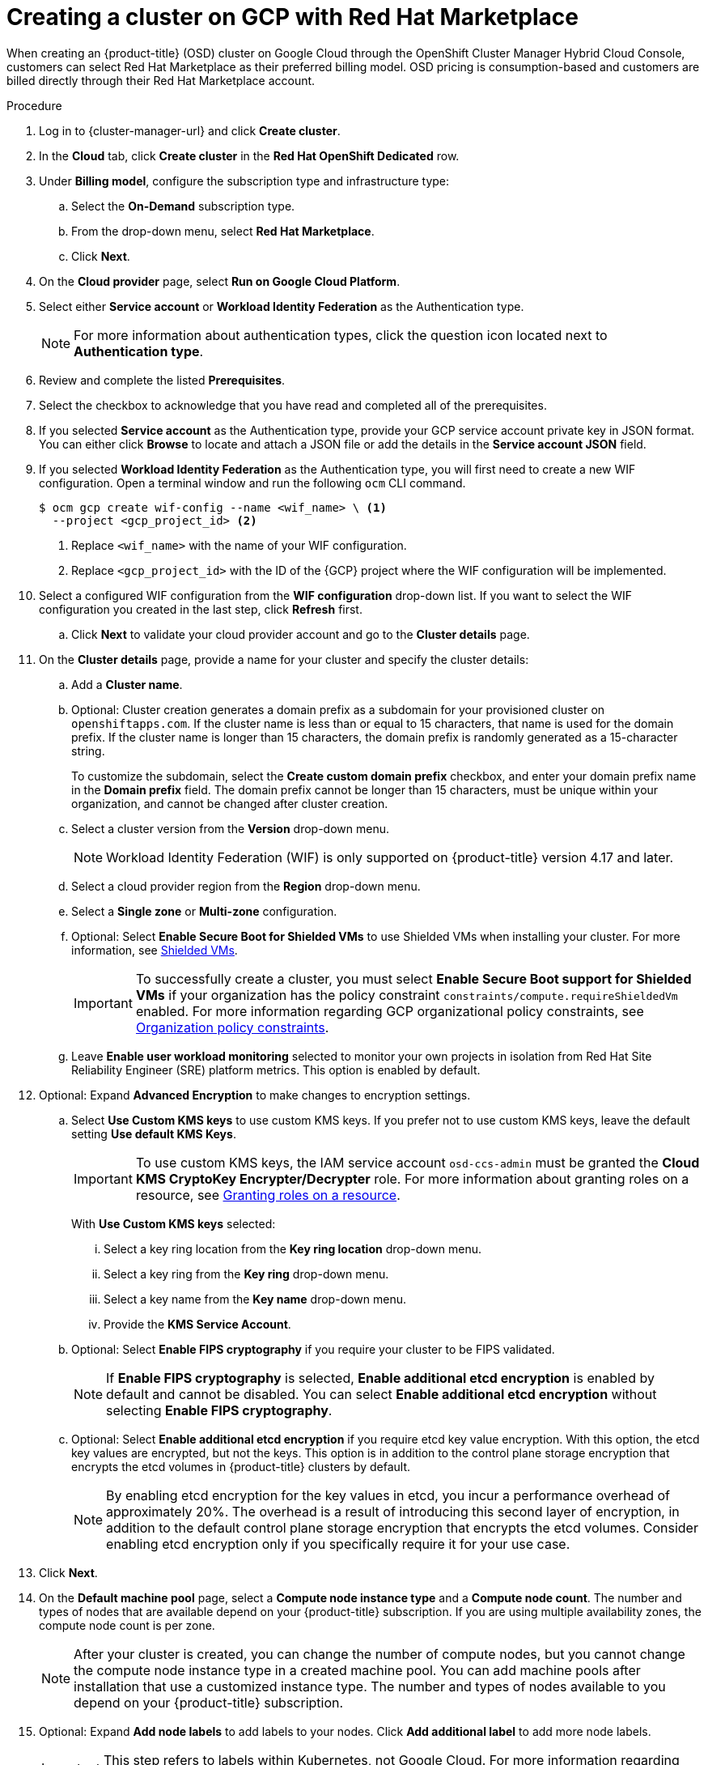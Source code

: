 // Module included in the following assemblies:
//
// * osd_install_access_delete_cluster/creating-a-gcp-cluster.adoc

:_mod-docs-content-type: PROCEDURE
[id="osd-create-cluster-rhm-gcp-account_{context}"]
= Creating a cluster on GCP with Red Hat Marketplace

When creating an {product-title} (OSD) cluster on Google Cloud through the OpenShift Cluster Manager Hybrid Cloud Console, customers can select Red Hat Marketplace as their preferred billing model.
OSD pricing is consumption-based and customers are billed directly through their Red Hat Marketplace account.

.Procedure

. Log in to {cluster-manager-url} and click *Create cluster*.

. In the *Cloud* tab, click *Create cluster* in the *Red Hat OpenShift Dedicated* row.

. Under *Billing model*, configure the subscription type and infrastructure type:
.. Select the *On-Demand* subscription type.
.. From the drop-down menu, select *Red Hat Marketplace*.
.. Click *Next*.
. On the *Cloud provider* page, select *Run on Google Cloud Platform*.
. Select either *Service account* or *Workload Identity Federation* as the Authentication type.
+
[NOTE]
====
For more information about authentication types, click the question icon located next to *Authentication type*.
====
+
. Review and complete the listed *Prerequisites*.
. Select the checkbox to acknowledge that you have read and completed all of the prerequisites.
. If you selected *Service account* as the Authentication type, provide your GCP service account private key in JSON format. You can either click *Browse* to locate and attach a JSON file or add the details in the *Service account JSON* field.
. If you selected *Workload Identity Federation* as the Authentication type, you will first need to create a new WIF configuration.
Open a terminal window and run the following `ocm` CLI command.
+
[source,terminal]
----
$ ocm gcp create wif-config --name <wif_name> \ <1>
  --project <gcp_project_id> <2>
----
<1> Replace `<wif_name>` with the name of your WIF configuration.
<2> Replace `<gcp_project_id>` with the ID of the {GCP} project where the WIF configuration will be implemented.
+
. Select a configured WIF configuration from the *WIF configuration* drop-down list. If you want to select the WIF configuration you created in the last step, click *Refresh* first.
.. Click *Next* to validate your cloud provider account and go to the *Cluster details* page.
. On the *Cluster details* page, provide a name for your cluster and specify the cluster details:
.. Add a *Cluster name*.
.. Optional: Cluster creation generates a domain prefix as a subdomain for your provisioned cluster on `openshiftapps.com`. If the cluster name is less than or equal to 15 characters, that name is used for the domain prefix. If the cluster name is longer than 15 characters, the domain prefix is randomly generated as a 15-character string.
+
To customize the subdomain, select the *Create custom domain prefix* checkbox, and enter your domain prefix name in the *Domain prefix* field. The domain prefix cannot be longer than 15 characters, must be unique within your organization, and cannot be changed after cluster creation.
.. Select a cluster version from the *Version* drop-down menu.
+
[NOTE]
====
Workload Identity Federation (WIF) is only supported on {product-title} version 4.17 and later.
====
+
.. Select a cloud provider region from the *Region* drop-down menu.
.. Select a *Single zone* or *Multi-zone* configuration.
+
.. Optional: Select *Enable Secure Boot for Shielded VMs* to use Shielded VMs when installing your cluster. For more information, see link:https://cloud.google.com/security/products/shielded-vm[Shielded VMs].
+
[IMPORTANT]
====
To successfully create a cluster, you must select *Enable Secure Boot support for Shielded VMs* if your organization has the policy constraint `constraints/compute.requireShieldedVm` enabled. For more information regarding GCP organizational policy constraints, see link:https://cloud.google.com/resource-manager/docs/organization-policy/org-policy-constraints[Organization policy constraints].
====
+
.. Leave *Enable user workload monitoring* selected to monitor your own projects in isolation from Red Hat Site Reliability Engineer (SRE) platform metrics. This option is enabled by default.

. Optional: Expand *Advanced Encryption* to make changes to encryption settings.

.. Select *Use Custom KMS keys* to use custom KMS keys. If you prefer not to use custom KMS keys, leave the default setting *Use default KMS Keys*.
+
[IMPORTANT]
====
To use custom KMS keys, the IAM service account `osd-ccs-admin` must be granted the *Cloud KMS CryptoKey Encrypter/Decrypter* role. For more information about granting roles on a resource, see link:https://cloud.google.com/kms/docs/iam#granting_roles_on_a_resource[Granting roles on a resource].
====
+
With *Use Custom KMS keys* selected:

... Select a key ring location from the *Key ring location* drop-down menu.
... Select a key ring from the *Key ring* drop-down menu.
... Select a key name from the *Key name* drop-down menu.
... Provide the *KMS Service Account*.

+
.. Optional: Select *Enable FIPS cryptography* if you require your cluster to be FIPS validated.
+
[NOTE]
====
If *Enable FIPS cryptography* is selected, *Enable additional etcd encryption* is enabled by default and cannot be disabled. You can select *Enable additional etcd encryption* without selecting *Enable FIPS cryptography*.
====
.. Optional: Select *Enable additional etcd encryption* if you require etcd key value encryption. With this option, the etcd key values are encrypted, but not the keys. This option is in addition to the control plane storage encryption that encrypts the etcd volumes in {product-title} clusters by default.
+
[NOTE]
====
By enabling etcd encryption for the key values in etcd, you incur a performance overhead of approximately 20%. The overhead is a result of introducing this second layer of encryption, in addition to the default control plane storage encryption that encrypts the etcd volumes. Consider enabling etcd encryption only if you specifically require it for your use case.
====
+
. Click *Next*.

. On the *Default machine pool* page, select a *Compute node instance type* and a *Compute node count*. The number and types of nodes that are available depend on your {product-title} subscription. If you are using multiple availability zones, the compute node count is per zone.
+
[NOTE]
====
After your cluster is created, you can change the number of compute nodes, but you cannot change the compute node instance type in a created machine pool. You can add machine pools after installation that use a customized instance type. The number and types of nodes available to you depend on your {product-title} subscription.
====

. Optional: Expand *Add node labels* to add labels to your nodes. Click *Add additional label* to add more node labels.
+
[IMPORTANT]
====
This step refers to labels within Kubernetes, not Google Cloud. For more information regarding Kubernetes labels, see link:https://kubernetes.io/docs/concepts/overview/working-with-objects/labels/[Labels and Selectors].
====
+
. Click *Next*.

. In the *Cluster privacy* dialog, select *Public* or *Private* to use either public or private API endpoints and application routes for your cluster. If you select *Private*, *Use Private Service Connect* is selected by default. Private Service Connect (PSC) is Google Cloud’s security-enhanced networking feature. You can disable PSC by clicking the *Use Private Service Connect* checkbox.
+
[NOTE]
====
Red Hat recommends using Private Service Connect when deploying a private {product-title} cluster on Google Cloud. Private Service Connect ensures there is a secured, private connectivity between Red Hat infrastructure, Site Reliability Engineering (SRE) and private {product-title} clusters.
====
//Once PSC docs are live add link from note above.
+
. Optional: To install the cluster in an existing GCP Virtual Private Cloud (VPC):

.. Select *Install into an existing VPC*.
+
[IMPORTANT]
====
Private Service Connect is supported only with *Install into an existing VPC*.
====
+
.. If you are installing into an existing VPC and you want to enable an HTTP or HTTPS proxy for your cluster, select *Configure a cluster-wide proxy*.
+
[IMPORTANT]
====
In order to configure a cluster-wide proxy for your cluster, you must first create the Cloud network address translation (NAT) and a Cloud router. See the _Additional resources_ section for more information.
====
+
. Accept the default application ingress settings, or to create your own custom settings, select *Custom Settings*.

.. Optional: Provide route selector.
.. Optional: Provide excluded namespaces.
.. Select a namespace ownership policy.
.. Select a wildcard policy.
+
For more information about custom application ingress settings, click on the information icon provided for each setting.

. Click *Next*.

. Optional: To install the cluster into a GCP shared VPC:
+
[IMPORTANT]
====
To install a cluster into a GCP shared VPC, you must use {product-title} version 4.13.15 or later. Additionally, the VPC owner of the host project must enable a project as a host project in their Google Cloud console. For more information, see link:https://cloud.google.com/vpc/docs/provisioning-shared-vpc#set-up-shared-vpc[Enable a host project].
====

.. Select *Install into GCP Shared VPC*.
.. Specify the *Host project ID*. If the specified host project ID is incorrect, cluster creation fails.
+
[IMPORTANT]
====
Once you complete the steps within the cluster configuration wizard and click *Create Cluster*, the cluster will go into the "Installation Waiting" state. At this point, you must contact the VPC owner of the host project, who must assign the dynamically-generated service account the following roles: *Compute Network Administrator*, *Compute Security Administrator*, *Project IAM Admin*, and *DNS Administrator*.
The VPC owner of the host project has 30 days to grant the listed permissions before the cluster creation fails.
For information about Shared VPC permissions, see link:https://cloud.google.com/vpc/docs/provisioning-shared-vpc#migs-service-accounts[Provision Shared VPC].
====
+
. If you opted to install the cluster into an existing VPC, provide your *Virtual Private Cloud (VPC) subnet settings* and select *Next*.
+

[NOTE]
====
If you are installing a cluster into a GCP Shared VPC, the VPC name and subnets are shared from the host project.
====
+

. Click *Next*.
. If you opted to configure a cluster-wide proxy, provide your proxy configuration details on the *Cluster-wide proxy* page:

.. Enter a value in at least one of the following fields:
** Specify a valid *HTTP proxy URL*.
** Specify a valid *HTTPS proxy URL*.
** In the *Additional trust bundle* field, provide a PEM encoded X.509 certificate bundle. The bundle is added to the trusted certificate store for the cluster nodes. An additional trust bundle file is required if you use a TLS-inspecting proxy unless the identity certificate for the proxy is signed by an authority from the {op-system-first} trust bundle. This requirement applies regardless of whether the proxy is transparent or requires explicit configuration using the `http-proxy` and `https-proxy` arguments.
+
.. Click *Next*.
+
For more information about configuring a proxy with {product-title}, see _Configuring a cluster-wide proxy_.

+
. In the *CIDR ranges* dialog, configure custom classless inter-domain routing (CIDR) ranges or use the defaults that are provided.
+
[IMPORTANT]
====
CIDR configurations cannot be changed later. Confirm your selections with your network administrator before proceeding.

If the cluster privacy is set to *Private*, you cannot access your cluster until you configure private connections in your cloud provider.
====

. On the *Cluster update strategy* page, configure your update preferences:
.. Choose a cluster update method:
** Select *Individual updates* if you want to schedule each update individually. This is the default option.
** Select *Recurring updates* to update your cluster on your preferred day and start time, when updates are available.
+
[NOTE]
====
You can review the end-of-life dates in the update lifecycle documentation for {product-title}. For more information, see link:https://access.redhat.com/documentation/en-us/openshift_dedicated/4/html/introduction_to_openshift_dedicated/policies-and-service-definition#osd-life-cycle[OpenShift Dedicated update life cycle].
====
+
.. Provide administrator approval based on your cluster update method:
** Individual updates: If you select an update version that requires approval, provide an administrator’s acknowledgment and click *Approve and continue*.
** Recurring updates: If you selected recurring updates for your cluster, provide an administrator’s acknowledgment and click *Approve and continue*. {cluster-manager} does not start scheduled y-stream updates for minor versions without receiving an administrator’s acknowledgment.
+
.. If you opted for recurring updates, select a preferred day of the week and upgrade start time in UTC from the drop-down menus.
.. Optional: You can set a grace period for *Node draining* during cluster upgrades. A *1 hour* grace period is set by default.
.. Click *Next*.
+
[NOTE]
====
In the event of critical security concerns that significantly impact the security or stability of a cluster, Red Hat Site Reliability Engineering (SRE) might schedule automatic updates to the latest z-stream version that is not impacted. The updates are applied within 48 hours after customer notifications are provided. For a description of the critical impact security rating, see link:https://access.redhat.com/security/updates/classification[Understanding Red Hat security ratings].
====

. Review the summary of your selections and click *Create cluster* to start the cluster installation. The installation takes approximately 30-40 minutes to complete.
+
. Optional: On the *Overview* tab, you can enable the delete protection feature by selecting *Enable*, which is located directly under *Delete Protection: Disabled*. This will prevent your cluster from being deleted. To disable delete protection, select *Disable*.
By default, clusters are created with the delete protection feature disabled.
+

.Verification

* You can monitor the progress of the installation in the *Overview* page for your cluster. You can view the installation logs on the same page. Your cluster is ready when the *Status* in the *Details* section of the page is listed as *Ready*.

ifeval::["{context}" == "osd-creating-a-cluster-on-aws"]
:!osd-on-aws:
endif::[]

ifeval::["{context}" == "osd-creating-a-cluster-on-gcp"]
:!osd-on-gcp:
endif::[]
